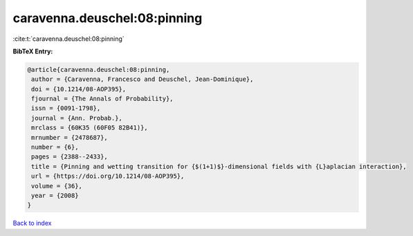 caravenna.deuschel:08:pinning
=============================

:cite:t:`caravenna.deuschel:08:pinning`

**BibTeX Entry:**

.. code-block:: bibtex

   @article{caravenna.deuschel:08:pinning,
    author = {Caravenna, Francesco and Deuschel, Jean-Dominique},
    doi = {10.1214/08-AOP395},
    fjournal = {The Annals of Probability},
    issn = {0091-1798},
    journal = {Ann. Probab.},
    mrclass = {60K35 (60F05 82B41)},
    mrnumber = {2478687},
    number = {6},
    pages = {2388--2433},
    title = {Pinning and wetting transition for {$(1+1)$}-dimensional fields with {L}aplacian interaction},
    url = {https://doi.org/10.1214/08-AOP395},
    volume = {36},
    year = {2008}
   }

`Back to index <../By-Cite-Keys.rst>`_
